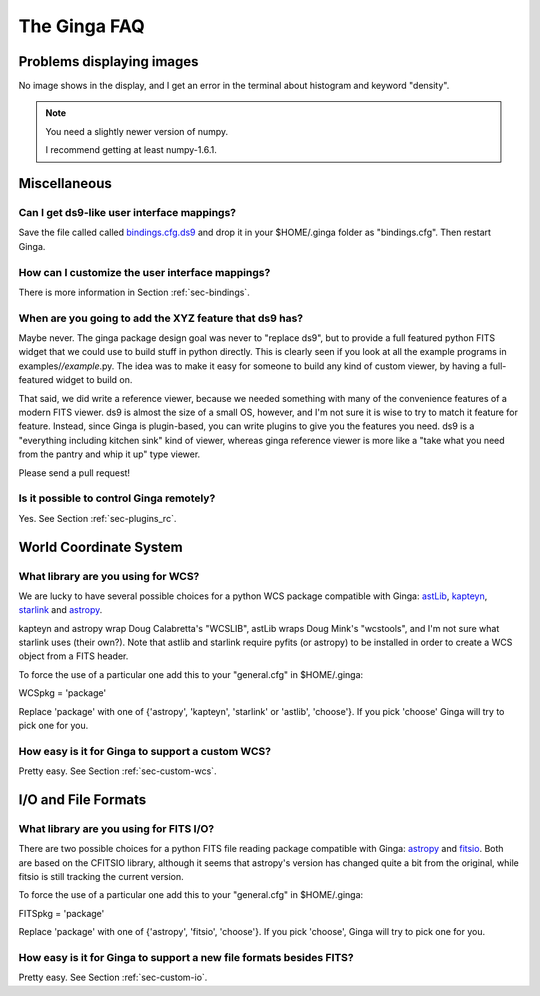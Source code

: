 =============
+++++++++++++
The Ginga FAQ
+++++++++++++

--------------------------
Problems displaying images
--------------------------
No image shows in the display, and I get an error in the terminal about
histogram and keyword "density". 

.. note:: You need a slightly newer version of numpy.

	  I recommend getting at least numpy-1.6.1.

-------------
Miscellaneous
-------------

Can I get ds9-like user interface mappings?
-------------------------------------------
Save the file called called `bindings.cfg.ds9 
<https://raw.github.com/ejeschke/ginga/master/examples/bindings/bindings.cfg.ds9>`_
and drop it in your $HOME/.ginga folder as "bindings.cfg".
Then restart Ginga.

How can I customize the user interface mappings?
------------------------------------------------
There is more information in Section :ref:`sec-bindings`.

When are you going to add the XYZ feature that ds9 has?
-------------------------------------------------------
Maybe never.  The ginga package design goal was never to "replace ds9",
but to provide a full featured python FITS widget that we could use to
build stuff in python directly.  This is clearly seen if you look at all
the example programs in examples/*/example*.py.  The idea was to
make it easy for someone to build any kind of custom viewer, by having a
full-featured widget to build on.

That said, we did write a reference viewer, because we needed something
with many of the convenience features of a modern FITS viewer.  ds9 is
almost the size of a small OS, however, and I'm not sure it is wise to
try to match it feature for feature.  Instead, since Ginga is
plugin-based, you can write plugins to give you the features you need.
ds9 is a "everything including kitchen sink" kind of viewer, whereas
ginga reference viewer is more like a "take what you need from the
pantry and whip it up" type viewer.  

Please send a pull request!

Is it possible to control Ginga remotely?
-----------------------------------------
Yes.  See Section :ref:`sec-plugins_rc`.

-----------------------
World Coordinate System
-----------------------

What library are you using for WCS?
-----------------------------------
We are lucky to have several possible choices for a python WCS package
compatible with Ginga: 
`astLib <http://astlib.sourceforge.net/>`_, 
`kapteyn <http://www.astro.rug.nl/software/kapteyn/>`_,
`starlink <https://github.com/timj/starlink-pyast>`_ and
`astropy <https://github.com/astropy/astropy>`_.

kapteyn and astropy wrap Doug Calabretta's "WCSLIB", astLib wraps
Doug Mink's "wcstools", and I'm not sure what starlink uses (their own?).
Note that astlib and starlink require pyfits (or astropy) to be
installed in order to create a WCS object from a FITS header. 

To force the use of a particular one add this to your "general.cfg"
in $HOME/.ginga:

WCSpkg = 'package'

Replace 'package' with one of {'astropy', 'kapteyn', 'starlink' or
'astlib', 'choose'}.  If you pick 'choose' Ginga will try to pick one
for you. 

How easy is it for Ginga to support a custom WCS?
-------------------------------------------------
Pretty easy.  See Section :ref:`sec-custom-wcs`.


--------------------
I/O and File Formats
--------------------

What library are you using for FITS I/O?
----------------------------------------
There are two possible choices for a python FITS file reading package
compatible with Ginga: 
`astropy <https://github.com/astropy/astropy>`_ and
`fitsio <https://github.com/esheldon/fitsio>`_.  
Both are based on the CFITSIO library, although it seems that astropy's
version has changed quite a bit from the original, while fitsio is still
tracking the current version. 

To force the use of a particular one add this to your "general.cfg"
in $HOME/.ginga:

FITSpkg = 'package'

Replace 'package' with one of {'astropy', 'fitsio', 'choose'}.
If you pick 'choose', Ginga will try to pick one for you.

How easy is it for Ginga to support a new file formats besides FITS?
--------------------------------------------------------------------
Pretty easy.  See Section :ref:`sec-custom-io`.

